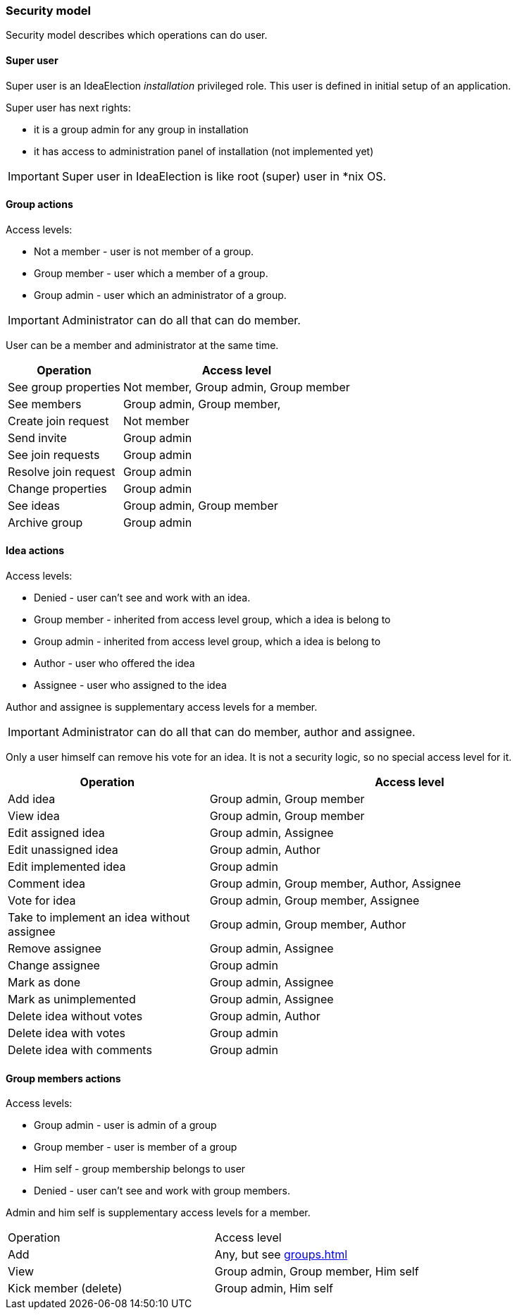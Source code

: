 === Security model

Security model describes which operations can do user.

==== Super user
Super user is an IdeaElection _installation_ privileged role.
This user is defined in initial setup of an application.

Super user has next rights:

* it is a group admin for any group in installation
* it has access to administration panel of installation (not implemented yet)

IMPORTANT: Super user in IdeaElection is like root (super) user in *nix OS.

==== Group actions
Access levels:

* Not a member - user is not member of a group.
* Group member - user which a member of a group.
* Group admin - user which an administrator of a group.


IMPORTANT: Administrator can do all that can do member.

User can be a member and administrator at the same time.


[cols="1,2a" options="header"]
|===
|Operation              | Access level
| See group properties  | Not member, Group admin, Group member
| See members           | Group admin, Group member,
| Create join request   | Not member
| Send invite           | Group admin
| See join requests     | Group admin
| Resolve join request  | Group admin
| Change properties     | Group admin
| See ideas             | Group admin, Group member
| Archive group         | Group admin

|===

==== Idea actions

Access levels:

* Denied - user can't see and work with an idea.
* Group member - inherited from access level group, which a idea is belong to
* Group admin - inherited from access level group, which a idea is belong to
* Author - user who offered the idea
* Assignee - user who assigned to the idea

Author and assignee is supplementary access levels for a member.

IMPORTANT: Administrator can do all that can do member, author and assignee.

Only a user himself can remove his vote for an idea. It is not a security logic, so no special access level for it.


[cols="1,2a" options="header"]
|===
|Operation               | Access level
| Add idea               | Group admin, Group member
| View idea              | Group admin, Group member
| Edit assigned idea     | Group admin, Assignee
| Edit unassigned idea   | Group admin, Author
| Edit implemented idea  | Group admin
| Comment idea           | Group admin, Group member, Author, Assignee
| Vote for idea          | Group admin, Group member, Assignee

| Take to implement an idea without assignee
| Group admin, Group member, Author

| Remove assignee        | Group admin, Assignee
| Change assignee        | Group admin
| Mark as done           | Group admin, Assignee
| Mark as unimplemented  | Group admin, Assignee

| Delete idea without votes
| Group admin, Author

| Delete idea with votes | Group admin
| Delete idea with comments | Group admin
|===

==== Group members actions

Access levels:

* Group admin - user is admin of a group
* Group member - user is member of a group
* Him self - group membership belongs to user
* Denied - user can't see and work with group members.

Admin and him self is supplementary access levels for a member.

|===
|Operation               | Access level
| Add                    | Any, but see <<groups.adoc#_joining_to_a_group>>
| View                   | Group admin, Group member, Him self
| Kick member (delete)   | Group admin, Him self

|===